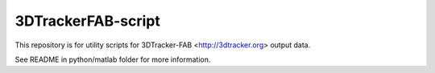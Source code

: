 3DTrackerFAB-script
===================

This repository is for utility scripts for 3DTracker-FAB <http://3dtracker.org> output data.

See README in python/matlab folder for more information.